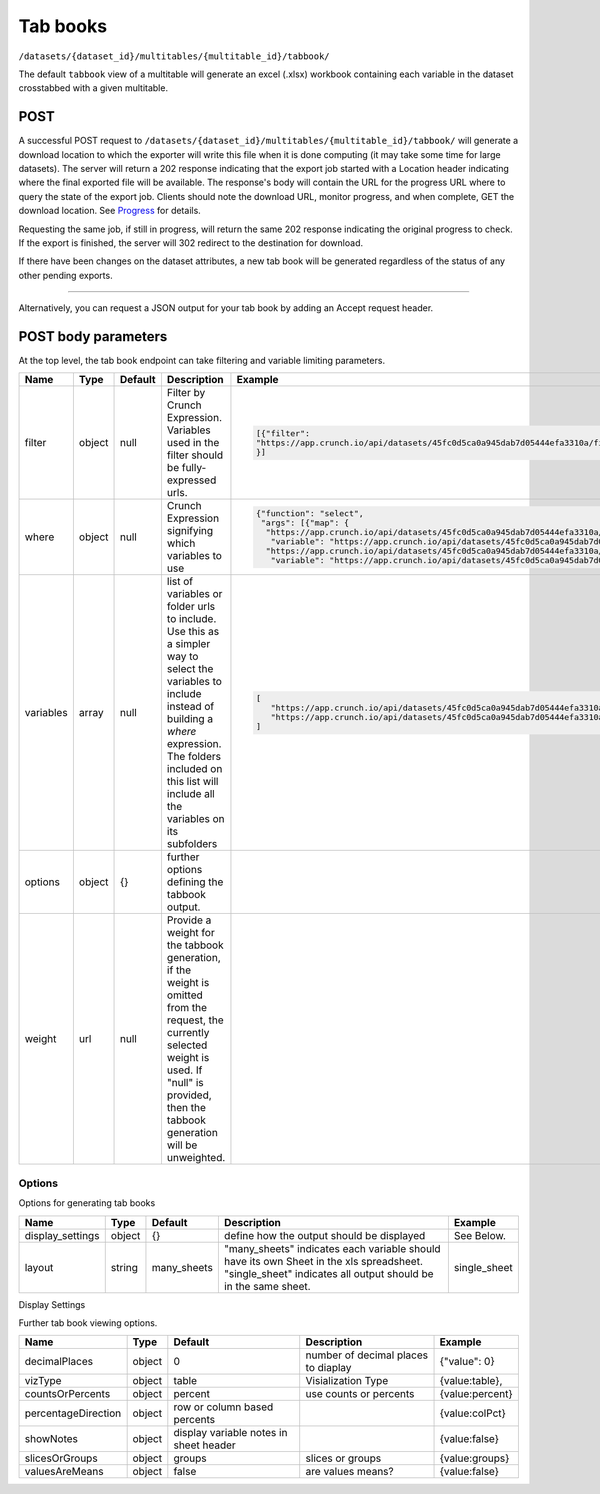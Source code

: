 Tab books
~~~~~~~~~

``/datasets/{dataset_id}/multitables/{multitable_id}/tabbook/``

The default ``tabbook`` view of a multitable will generate an excel
(.xlsx) workbook containing each variable in the dataset crosstabbed
with a given multitable.

POST
^^^^

A successful POST request to
``/datasets/{dataset_id}/multitables/{multitable_id}/tabbook/`` will
generate a download location to which the exporter will write this file
when it is done computing (it may take some time for large datasets).
The server will return a 202 response indicating that the export job
started with a Location header indicating where the final exported file
will be available. The response's body will contain the URL for the
progress URL where to query the state of the export job. Clients should
note the download URL, monitor progress, and when complete, GET the
download location. See `Progress <endpoint-progress.html>`__ for details.

Requesting the same job, if still in progress, will return the same 202
response indicating the original progress to check. If the export is
finished, the server will 302 redirect to the destination for download.

If there have been changes on the dataset attributes, a new tab book
will be generated regardless of the status of any other pending exports.

.. language_specific::
   --HTTP
   .. code:: http

      POST /api/datasets/a598c7/multitables/7ab1e/tabbook/ HTTP/1.1


--------------

.. language_specific::
   --HTTP
   .. code:: http

      HTTP/1.1 202 Accepted
      Location: https://s3-url/filename.xlsx

   --JSON
   .. code:: json

      {
          "element": "shoji:view",
          "self": "https://app.crunch.io/api/datasets/a598c7/multitables/{id}/tabbook/",
          "value": "https://app.crunch.io/api/progress/5be83a/"
      }


Alternatively, you can request a JSON output for your tab book by adding
an Accept request header.

.. language_specific::
   --HTTP
   .. code:: http

      POST /api/datasets/a598c7/multitables/7ab1e/tabbook/ HTTP/1.1
      Accept: application/json

   --JSON
   .. code:: json

      {
          "meta": {
              "dataset": {
                  "name": "weighted_simple_alltypes",
                  "notes": ""
              },
              "layout": "many_sheets",
              "sheets": [
                  {
                      "display_settings": {
                          "countsOrPercents": {
                              "value": "percent"
                          },
                          "currentTab": {
                              "value": 0
                          },
                          "decimalPlaces": {
                              "value": 0
                          },
                          "percentageDirection": {
                              "value": "colPct"
                          },
                          "showEmpty": {
                              "value": false
                          },
                          "showNotes": {
                              "value": false
                          },
                          "slicesOrGroups": {
                              "value": "groups"
                          },
                          "valuesAreMeans": {
                              "value": false
                          },
                          "vizType": {
                              "value": "table"
                          }
                      },
                      "filters": null,
                      "name": "x",
                      "weight": "z"
                  },
                  ... (one entry for each sheet)
              ],
              "template": [
                  {
                      "query": [
                          {
                              "args": [
                                  {
                                      "variable": "000002"
                                  }
                              ],
                              "function": "bin"
                          }
                      ]
                  },
                  {
                      "query": [
                          {
                              "args": [
                                  {
                                      "variable": "00000a"
                                  },
                                  {
                                      "value": null
                                  }
                              ],
                              "function": "rollup"
                          }
                      ]
                  }
              ]
          },
          "sheets": [
              {
                  "result": [
                      {
                          "result": {
                              "counts": [
                                  1,
                                  1,
                                  1,
                                  1,
                                  1,
                                  1,
                                  0
                              ],
                              "dimensions": [
                                  {
                                      "derived": false,
                                      "references": {
                                          "alias": "x",
                                          "description": "Numeric variable with value labels",
                                          "name": "x"
                                      },
                                      "type": {
                                          "categories": [
                                              {
                                                  "id": 1,
                                                  "missing": false,
                                                  "name": "red",
                                                  "numeric_value": 1
                                              },
                                              {
                                                  "id": 2,
                                                  "missing": false,
                                                  "name": "green",
                                                  "numeric_value": 2
                                              },
                                              {
                                                  "id": 3,
                                                  "missing": false,
                                                  "name": "blue",
                                                  "numeric_value": 3
                                              },
                                              {
                                                  "id": 4,
                                                  "missing": false,
                                                  "name": "4",
                                                  "numeric_value": 4
                                              },
                                              {
                                                  "id": 8,
                                                  "missing": true,
                                                  "name": "8",
                                                  "numeric_value": 8
                                              },
                                              {
                                                  "id": 9,
                                                  "missing": false,
                                                  "name": "9",
                                                  "numeric_value": 9
                                              },
                                              {
                                                  "id": -1,
                                                  "missing": true,
                                                  "name": "No Data",
                                                  "numeric_value": null
                                              }
                                          ],
                                          "class": "categorical",
                                          "ordinal": false
                                      }
                                  }
                              ],
                              "measures": {
                                  "count": {
                                      "data": [
                                          0.0,
                                          0.0,
                                          1.234,
                                          0.0,
                                          3.14159,
                                          0.0,
                                          0.0
                                      ],
                                      "metadata": {
                                          "derived": true,
                                          "references": {},
                                          "type": {
                                              "class": "numeric",
                                              "integer": false,
                                              "missing_reasons": {
                                                  "No Data": -1
                                              },
                                              "missing_rules": {}
                                          }
                                      },
                                      "n_missing": 5
                                  }
                              },
                              "n": 6
                          }
                      },
                      {
                          "result": {
                              "counts": [
                                  1,
                                  0,
                                  0,
                                  0,
                                  0,
                                  0,
                                  1,
                                  0,
                                  0,
                                  0,
                                  0,
                                  0,
                                  0,
                                  1,
                                  0,
                                  0,
                                  0,
                                  0,
                                  1,
                                  0,
                                  0,
                                  0,
                                  0,
                                  0,
                                  0,
                                  0,
                                  0,
                                  0,
                                  0,
                                  1,
                                  1,
                                  0,
                                  0,
                                  0,
                                  0,
                                  0,
                                  0,
                                  0,
                                  0,
                                  0,
                                  0,
                                  0
                              ],
                              "dimensions": [
                                  {
                                      "derived": false,
                                      "references": {
                                          "alias": "x",
                                          "description": "Numeric variable with value labels",
                                          "name": "x"
                                      },
                                      "type": {
                                          "categories": [
                                              {
                                                  "id": 1,
                                                  "missing": false,
                                                  "name": "red",
                                                  "numeric_value": 1
                                              },
                                              {
                                                  "id": 2,
                                                  "missing": false,
                                                  "name": "green",
                                                  "numeric_value": 2
                                              },
                                              {
                                                  "id": 3,
                                                  "missing": false,
                                                  "name": "blue",
                                                  "numeric_value": 3
                                              },
                                              {
                                                  "id": 4,
                                                  "missing": false,
                                                  "name": "4",
                                                  "numeric_value": 4
                                              },
                                              {
                                                  "id": 8,
                                                  "missing": true,
                                                  "name": "8",
                                                  "numeric_value": 8
                                              },
                                              {
                                                  "id": 9,
                                                  "missing": false,
                                                  "name": "9",
                                                  "numeric_value": 9
                                              },
                                              {
                                                  "id": -1,
                                                  "missing": true,
                                                  "name": "No Data",
                                                  "numeric_value": null
                                              }
                                          ],
                                          "class": "categorical",
                                          "ordinal": false
                                      }
                                  },
                                  {
                                      "derived": true,
                                      "references": {
                                          "alias": "z",
                                          "description": "Numberic variable with missing value range",
                                          "name": "z"
                                      },
                                      "type": {
                                          "class": "enum",
                                          "elements": [
                                              {
                                                  "id": -1,
                                                  "missing": true,
                                                  "value": {
                                                      "?": -1
                                                  }
                                              },
                                              {
                                                  "id": 1,
                                                  "missing": false,
                                                  "value": [
                                                      1.0,
                                                      1.5
                                                  ]
                                              },
                                              {
                                                  "id": 2,
                                                  "missing": false,
                                                  "value": [
                                                      1.5,
                                                      2.0
                                                  ]
                                              },
                                              {
                                                  "id": 3,
                                                  "missing": false,
                                                  "value": [
                                                      2.0,
                                                      2.5
                                                  ]
                                              },
                                              {
                                                  "id": 4,
                                                  "missing": false,
                                                  "value": [
                                                      2.5,
                                                      3.0
                                                  ]
                                              },
                                              {
                                                  "id": 5,
                                                  "missing": false,
                                                  "value": [
                                                      3.0,
                                                      3.5
                                                  ]
                                              }
                                          ],
                                          "subtype": {
                                              "class": "numeric",
                                              "missing_reasons": {
                                                  "No Data": -1
                                              },
                                              "missing_rules": {}
                                          }
                                      }
                                  }
                              ],
                              "measures": {
                                  "count": {
                                      "data": [
                                          0.0,
                                          0.0,
                                          0.0,
                                          0.0,
                                          0.0,
                                          0.0,
                                          0.0,
                                          0.0,
                                          0.0,
                                          0.0,
                                          0.0,
                                          0.0,
                                          0.0,
                                          1.234,
                                          0.0,
                                          0.0,
                                          0.0,
                                          0.0,
                                          0.0,
                                          0.0,
                                          0.0,
                                          0.0,
                                          0.0,
                                          0.0,
                                          0.0,
                                          0.0,
                                          0.0,
                                          0.0,
                                          0.0,
                                          3.14159,
                                          0.0,
                                          0.0,
                                          0.0,
                                          0.0,
                                          0.0,
                                          0.0,
                                          0.0,
                                          0.0,
                                          0.0,
                                          0.0,
                                          0.0,
                                          0.0
                                      ],
                                      "metadata": {
                                          "derived": true,
                                          "references": {},
                                          "type": {
                                              "class": "numeric",
                                              "integer": false,
                                              "missing_reasons": {
                                                  "No Data": -1
                                              },
                                              "missing_rules": {}
                                          }
                                      },
                                      "n_missing": 5
                                  }
                              },
                              "n": 6
                          }
                      },
                      {
                          "result": {
                              "counts": [
                                  1,
                                  0,
                                  0,
                                  1,
                                  0,
                                  0,
                                  0,
                                  1,
                                  0,
                                  0,
                                  1,
                                  0,
                                  0,
                                  0,
                                  1,
                                  0,
                                  0,
                                  1,
                                  0,
                                  0,
                                  0
                              ],
                              "dimensions": [
                                  {
                                      "derived": false,
                                      "references": {
                                          "alias": "x",
                                          "description": "Numeric variable with value labels",
                                          "name": "x"
                                      },
                                      "type": {
                                          "categories": [
                                              {
                                                  "id": 1,
                                                  "missing": false,
                                                  "name": "red",
                                                  "numeric_value": 1
                                              },
                                              {
                                                  "id": 2,
                                                  "missing": false,
                                                  "name": "green",
                                                  "numeric_value": 2
                                              },
                                              {
                                                  "id": 3,
                                                  "missing": false,
                                                  "name": "blue",
                                                  "numeric_value": 3
                                              },
                                              {
                                                  "id": 4,
                                                  "missing": false,
                                                  "name": "4",
                                                  "numeric_value": 4
                                              },
                                              {
                                                  "id": 8,
                                                  "missing": true,
                                                  "name": "8",
                                                  "numeric_value": 8
                                              },
                                              {
                                                  "id": 9,
                                                  "missing": false,
                                                  "name": "9",
                                                  "numeric_value": 9
                                              },
                                              {
                                                  "id": -1,
                                                  "missing": true,
                                                  "name": "No Data",
                                                  "numeric_value": null
                                              }
                                          ],
                                          "class": "categorical",
                                          "ordinal": false
                                      }
                                  },
                                  {
                                      "derived": true,
                                      "references": {
                                          "alias": "date",
                                          "description": null,
                                          "name": "date"
                                      },
                                      "type": {
                                          "class": "enum",
                                          "elements": [
                                              {
                                                  "id": 0,
                                                  "missing": false,
                                                  "value": "2014-11"
                                              },
                                              {
                                                  "id": 1,
                                                  "missing": false,
                                                  "value": "2014-12"
                                              },
                                              {
                                                  "id": 2,
                                                  "missing": false,
                                                  "value": "2015-01"
                                              }
                                          ],
                                          "subtype": {
                                              "class": "datetime",
                                              "missing_reasons": {
                                                  "No Data": -1
                                              },
                                              "missing_rules": {},
                                              "resolution": "M"
                                          }
                                      }
                                  }
                              ],
                              "measures": {
                                  "count": {
                                      "data": [
                                          0.0,
                                          0.0,
                                          0.0,
                                          0.0,
                                          0.0,
                                          0.0,
                                          0.0,
                                          1.234,
                                          0.0,
                                          0.0,
                                          0.0,
                                          0.0,
                                          0.0,
                                          0.0,
                                          3.14159,
                                          0.0,
                                          0.0,
                                          0.0,
                                          0.0,
                                          0.0,
                                          0.0
                                      ],
                                      "metadata": {
                                          "derived": true,
                                          "references": {},
                                          "type": {
                                              "class": "numeric",
                                              "integer": false,
                                              "missing_reasons": {
                                                  "No Data": -1
                                              },
                                              "missing_rules": {}
                                          }
                                      },
                                      "n_missing": 5
                                  }
                              },
                              "n": 6
                          }
                      }
                  ]
              },
              ... (one entry for each sheet)
          ]
      }


POST body parameters
^^^^^^^^^^^^^^^^^^^^

At the top level, the tab book endpoint can take filtering and variable
limiting parameters.

========== ====== ======== ============================= ================================================================================================================
Name       Type   Default  Description                   Example
========== ====== ======== ============================= ================================================================================================================
filter     object null     Filter by Crunch Expression.  .. code:: json
                           Variables used in the filter
                           should be fully-expressed
                           urls.                          [{"filter":
                                                          "https://app.crunch.io/api/datasets/45fc0d5ca0a945dab7d05444efa3310a/filters/5f14133582f34b8b85b408830f4b4a9b/"
                                                          }]
---------- ------ -------- ----------------------------- ----------------------------------------------------------------------------------------------------------------
where      object null     Crunch Expression signifying  .. code:: json
                           which variables to use
                                                          {"function": "select",
                                                           "args": [{"map": {
                                                            "https://app.crunch.io/api/datasets/45fc0d5ca0a945dab7d05444efa3310a/variables/000004/": {
                                                             "variable": "https://app.crunch.io/api/datasets/45fc0d5ca0a945dab7d05444efa3310a/variables/000004/"},
                                                            "https://app.crunch.io/api/datasets/45fc0d5ca0a945dab7d05444efa3310a/variables/000003/": {
                                                             "variable": "https://app.crunch.io/api/datasets/45fc0d5ca0a945dab7d05444efa3310a/variables/000003/"}}}]}
---------- ------ -------- ----------------------------- ----------------------------------------------------------------------------------------------------------------
variables  array  null     list of variables or folder   .. code:: json
                           urls to include.
                           Use this as a simpler way      [
                           to select the variables to        "https://app.crunch.io/api/datasets/45fc0d5ca0a945dab7d05444efa3310a/variables/000004/",
                           include instead of building       "https://app.crunch.io/api/datasets/45fc0d5ca0a945dab7d05444efa3310a/folders/abcdef/"
                           a `where` expression.          ]
                           The folders included on this
                           list will include all the
                           variables on its subfolders
---------- ------ -------- ----------------------------- ----------------------------------------------------------------------------------------------------------------
options    object {}       further options defining
                           the tabbook output.
---------- ------ -------- ----------------------------- ----------------------------------------------------------------------------------------------------------------
weight     url    null     Provide a weight for the
                           tabbook generation, if the
                           weight is omitted from the
                           request, the currently
                           selected weight is used. If
                           "null" is provided, then the
                           tabbook generation will be
                           unweighted.
========== ====== ======== ============================= ================================================================================================================

Options
'''''''

Options for generating tab books

=================== ======= =========== =================================== ================
Name                Type    Default     Description                         Example
=================== ======= =========== =================================== ================
display_settings    object  {}          define how the output should be     See Below.
                                        displayed
------------------- ------- ----------- ----------------------------------- ----------------
layout              string  many_sheets "many_sheets" indicates each        single_sheet
                                        variable should have its own
                                        Sheet in the xls spreadsheet.
                                        "single_sheet" indicates all
                                        output should be in the same
                                        sheet.
=================== ======= =========== =================================== ================

Display Settings


Further tab book viewing options.

+-----------------------+----------+------------------------------------------+---------------------------------------+-------------------+
| Name                  | Type     | Default                                  | Description                           | Example           |
+=======================+==========+==========================================+=======================================+===================+
| decimalPlaces         | object   | 0                                        | number of decimal places to diaplay   | {"value": 0}      |
+-----------------------+----------+------------------------------------------+---------------------------------------+-------------------+
| vizType               | object   | table                                    | Visialization Type                    | {value:table},    |
+-----------------------+----------+------------------------------------------+---------------------------------------+-------------------+
| countsOrPercents      | object   | percent                                  | use counts or percents                | {value:percent}   |
+-----------------------+----------+------------------------------------------+---------------------------------------+-------------------+
| percentageDirection   | object   | row or column based percents             |                                       | {value:colPct}    |
+-----------------------+----------+------------------------------------------+---------------------------------------+-------------------+
| showNotes             | object   | display variable notes in sheet header   |                                       | {value:false}     |
+-----------------------+----------+------------------------------------------+---------------------------------------+-------------------+
| slicesOrGroups        | object   | groups                                   | slices or groups                      | {value:groups}    |
+-----------------------+----------+------------------------------------------+---------------------------------------+-------------------+
| valuesAreMeans        | object   | false                                    | are values means?                     | {value:false}     |
+-----------------------+----------+------------------------------------------+---------------------------------------+-------------------+
